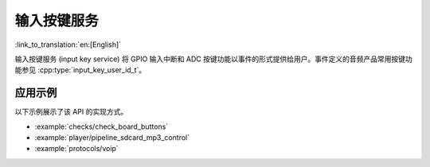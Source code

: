 输入按键服务
=================

:link_to_translation:`en:[English]`

输入按键服务 (input key service) 将 GPIO 输入中断和 ADC 按键功能以事件的形式提供给用户。事件定义的音频产品常用按键功能参见 :cpp:type:`input_key_user_id_t`。


应用示例
-------------------

以下示例展示了该 API 的实现方式。

* :example:`checks/check_board_buttons`
* :example:`player/pipeline_sdcard_mp3_control`
* :example:`protocols/voip`

.. include-build-file:: inc/input_key_service.inc
.. include-build-file:: inc/input_key_com_user_id.inc